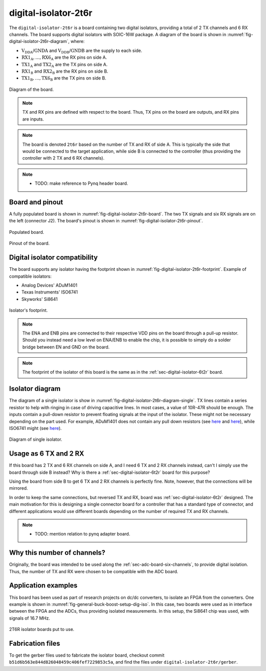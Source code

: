 .. _sec-digital-isolator-2t6r:

digital-isolator-2t6r
=====================

The ``digital-isolator-2t6r`` is a board containing two digital isolators, providing a total of 2 TX channels and 6 RX channels. The board supports digital isolators with SOIC-16W package. A diagram of the board is shown in :numref:`fig-digital-isolator-2t6r-diagram`, where:

* :math:`\text{V}_\text{DDA}`/:math:`\text{GNDA}` and  :math:`\text{V}_\text{DDB}`/:math:`\text{GNDB}` are the supply to each side.
* :math:`\text{RX1}_\text{A}, \dots, \text{RX6}_\text{A}` are the RX pins on side A.
* :math:`\text{TX1}_\text{A}` and :math:`\text{TX2}_\text{A}` are the TX pins on side A.
* :math:`\text{RX1}_\text{B}` and :math:`\text{RX2}_\text{B}` are the RX pins on side B.
* :math:`\text{TX1}_\text{B}, \dots, \text{TX6}_\text{B}` are the TX pins on side B.

.. figure:: img/digital-isolator-2t6r/diagram.svg
   :name: fig-digital-isolator-2t6r-diagram
   :scale: 150%
   :align: center
   :alt: Diagram of the board.
   
   Diagram of the board.

.. note::
   TX and RX pins are defined with respect to the board. Thus, TX pins on the board are outputs, and RX pins are inputs.

.. note::
   The board is denoted ``2t6r`` based on the number of TX and RX of side A. This is typically the side that would be connected to the target application, while side B is connected to the controller (thus providing the controller with 2 TX and 6 RX channels).

.. note::
   - TODO: make reference to Pynq header board.


Board and pinout
----------------

A fully populated board is shown in :numref:`fig-digital-isolator-2t6r-board`. The two TX signals and six RX signals are on the left (connector J2). The board's pinout is shown in :numref:`fig-digital-isolator-2t6r-pinout`.

.. figure:: img/digital-isolator-2t6r/board.svg
   :name: fig-digital-isolator-2t6r-board
   :scale: 15%
   :align: center
   :alt: Populated board.
   
   Populated board.

.. figure:: img/digital-isolator-2t6r/pinout.svg
   :name: fig-digital-isolator-2t6r-pinout
   :scale: 150%
   :align: center
   :alt: Pinout of the board.
   
   Pinout of the board.


Digital isolator compatibility
------------------------------

The board supports any isolator having the footprint shown in :numref:`fig-digital-isolator-2t6r-footprint`. Example of compatible isolators:

* Analog Devices' ADuM1401
* Texas Instruments' ISO6741
* Skyworks' Si8641

.. figure:: img/digital-isolator-2t6r/dig-iso-footprint.svg
   :name: fig-digital-isolator-2t6r-footprint
   :scale: 85%
   :align: center
   :alt: Footprint of isolator.
   
   Isolator's footprint.

.. note::
   The ENA and ENB pins are connected to their respective VDD pins on the board through a pull-up resistor. Should you instead need a low level on ENA/ENB to enable the chip, it is possible to simply do a solder bridge between EN and GND on the board.

.. note::
   The footprint of the isolator of this board is the same as in the :ref:`sec-digital-isolator-6t2r` board.

Isolator diagram
--------------------

The diagram of a single isolator is show in :numref:`fig-digital-isolator-2t6r-diagram-single`. TX lines contain a series resistor to help with ringing in case of driving capacitive lines. In most cases, a value of 10R-47R should be enough. The inputs contain a pull-down resistor to prevent floating signals at the input of the isolator. These might not be necessary depending on the part used. For example, ADuM1401 does not contain any pull down resistors (see `here <https://ez.analog.com/interface-isolation/f/q-a/86929/adum14x-does-adum14x-has-internal-pull-up-or-pull-down-resistor>`__ and `here <https://ez.analog.com/interface-isolation/f/q-a/84971/adum-unused-inputs>`__), while ISO6741 might (see `here <https://e2e.ti.com/support/isolation-group/isolation/f/isolation-forum/1216369/iso6740-input-pull-down-resistor-tolerance>`__).

.. figure:: img/digital-isolator-2t6r/diagram-single.svg
   :name: fig-digital-isolator-2t6r-diagram-single
   :scale: 130%
   :align: center
   :alt: Diagram of single isolator.
   
   Diagram of single isolator.


Usage as 6 TX and 2 RX
-----------------------

If this board has 2 TX and 6 RX channels on side A, and I need 6 TX and 2 RX channels instead, can't I simply use the board through side B instead? Why is there a :ref:`sec-digital-isolator-6t2r` board for this purpose?

Using the board from side B to get 6 TX and 2 RX channels is perfectly fine. Note, however, that the connections will be mirrored. 

In order to keep the same connections, but reversed TX and RX, board was :ref:`sec-digital-isolator-6t2r` designed. The main motivation for this is designing a single connector board for a controller that has a standard type of connector, and different applications would use different boards depending on the number of required TX and RX channels.

.. note::
   - TODO: mention relation to pynq adapter board.

Why this number of channels?
----------------------------

Originally, the board was intended to be used along the :ref:`sec-adc-board-six-channels`, to provide digital isolation. Thus, the number of TX and RX were chosen to be compatible with the ADC board.

Application examples
--------------------

This board has been used as part of research projects on dc/dc converters, to isolate an FPGA from the converters. One example is shown in :numref:`fig-general-buck-boost-setup-dig-iso`. In this case, two boards were used as in  interface between the FPGA and the ADCs, thus providing isolated measurements. In this setup, the Si8641 chip was used, with signals of 16.7 MHz.

.. figure:: img/general/buck-boost-setup.jpeg
   :name: fig-general-buck-boost-setup-dig-iso
   :scale: 50%
   :align: center
   :alt: Buck/boost setup.
   
   2T6R isolator boards put to use.


Fabrication files
-----------------

To get the gerber files used to fabricate the isolator board, checkout commit ``b51d6b563e844d826048459c406fef7229853c5a``, and find the files under ``digital-isolator-2t6r/gerber``.

